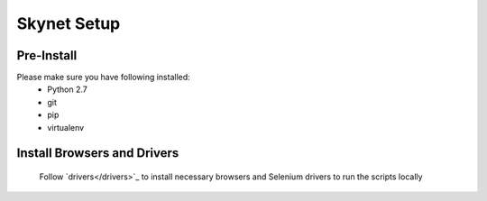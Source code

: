 .. meta::
    :description: Skynet documentation
    :keywords: skynet, selenium, python, web application, mobile application, api, installation

++++++++++++
Skynet Setup
++++++++++++

Pre-Install
===========

Please make sure you have following installed:
    * Python 2.7
    * git
    * pip
    * virtualenv

Install Browsers and Drivers
============================

    Follow `drivers</drivers>`_ to install necessary browsers and Selenium drivers to run the scripts locally


